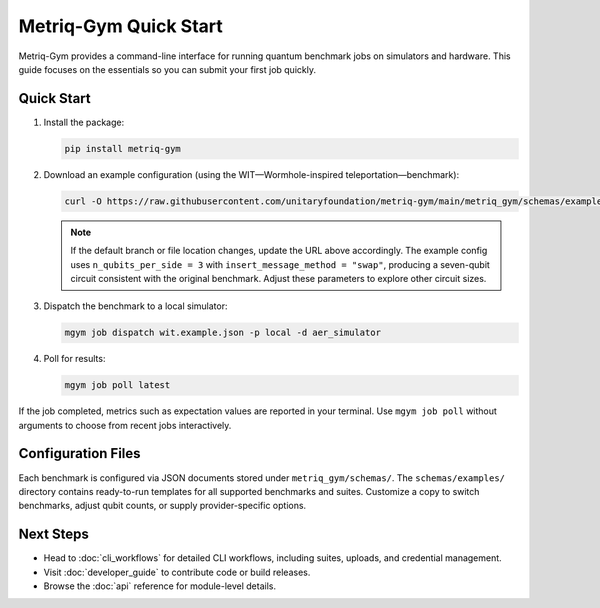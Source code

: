 Metriq-Gym Quick Start
######################

Metriq-Gym provides a command-line interface for running quantum benchmark jobs on simulators and hardware.
This guide focuses on the essentials so you can submit your first job quickly.

Quick Start
***********

1. Install the package:

   .. code-block:: sh

      pip install metriq-gym

2. Download an example configuration (using the WIT—Wormhole-inspired teleportation—benchmark):

   .. code-block:: sh

      curl -O https://raw.githubusercontent.com/unitaryfoundation/metriq-gym/main/metriq_gym/schemas/examples/wit.example.json

   .. note::
      If the default branch or file location changes, update the URL above accordingly.
      The example config uses ``n_qubits_per_side = 3`` with ``insert_message_method = "swap"``, producing
      a seven-qubit circuit consistent with the original benchmark. Adjust these parameters to explore other
      circuit sizes.
3. Dispatch the benchmark to a local simulator:

   .. code-block:: sh

      mgym job dispatch wit.example.json -p local -d aer_simulator

4. Poll for results:

   .. code-block:: sh

      mgym job poll latest

If the job completed, metrics such as expectation values are reported in your terminal. Use ``mgym job poll`` without
arguments to choose from recent jobs interactively.

Configuration Files
*******************

Each benchmark is configured via JSON documents stored under ``metriq_gym/schemas/``. The ``schemas/examples/``
directory contains ready-to-run templates for all supported benchmarks and suites. Customize a copy to switch
benchmarks, adjust qubit counts, or supply provider-specific options.

Next Steps
**********

- Head to :doc:`cli_workflows` for detailed CLI workflows, including suites, uploads, and credential management.
- Visit :doc:`developer_guide` to contribute code or build releases.
- Browse the :doc:`api` reference for module-level details.
